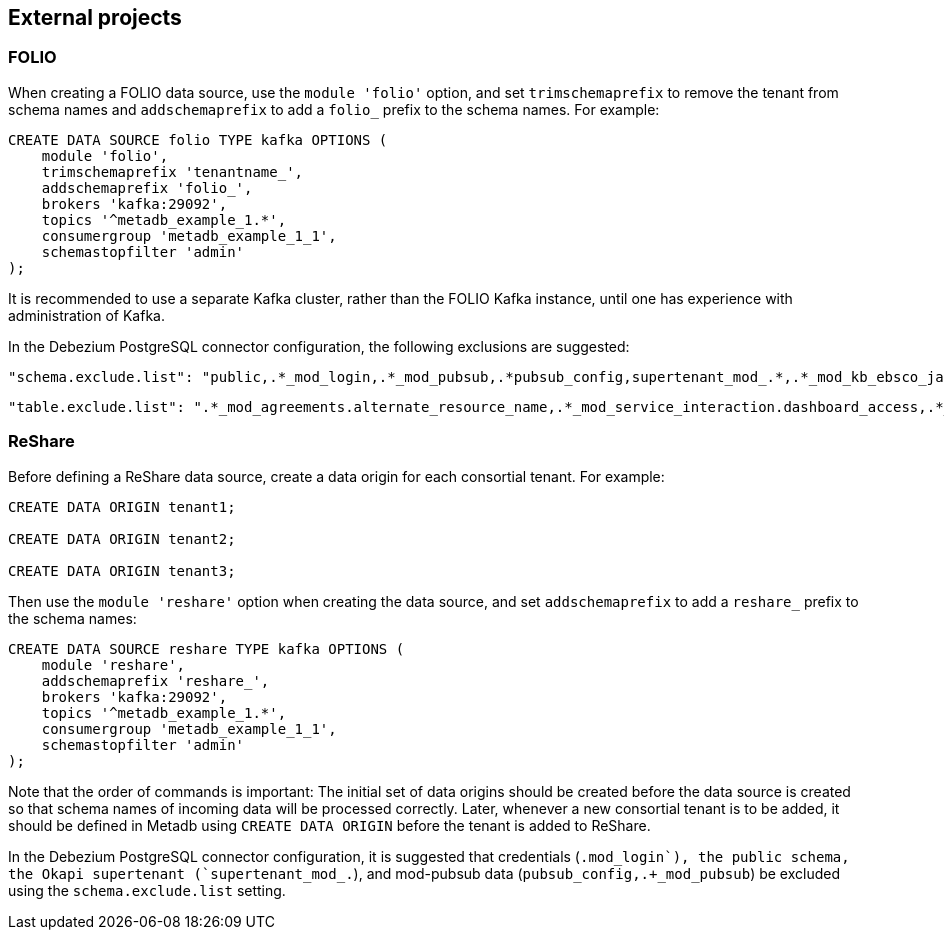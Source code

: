 == External projects

=== FOLIO

When creating a FOLIO data source, use the `module 'folio'` option,
and set `trimschemaprefix` to remove the tenant from schema names and
`addschemaprefix` to add a `folio_` prefix to the schema names.  For
example:

----
CREATE DATA SOURCE folio TYPE kafka OPTIONS (
    module 'folio',
    trimschemaprefix 'tenantname_',
    addschemaprefix 'folio_',
    brokers 'kafka:29092',
    topics '^metadb_example_1.*',
    consumergroup 'metadb_example_1_1',
    schemastopfilter 'admin'
);
----

It is recommended to use a separate Kafka cluster, rather than the
FOLIO Kafka instance, until one has experience with administration of
Kafka.

In the Debezium PostgreSQL connector configuration, the following
exclusions are suggested:

----
"schema.exclude.list": "public,.*_mod_login,.*_mod_pubsub,.*pubsub_config,supertenant_mod_.*,.*_mod_kb_ebsco_java,.*_mod_data_export_spring"
----
----
"table.exclude.list": ".*_mod_agreements.alternate_resource_name,.*_mod_service_interaction.dashboard_access,.*_mod_agreements.availability_constraint,.*_mod_agreements\\.package_description_url,.*_mod_agreements\\.content_type,.*_mod_agreements\\.entitlement_tag,.*_mod_agreements\\.erm_resource_tag,.*_mod_agreements\\.string_template,.*_mod_agreements\\.string_template_scopes,.*_mod_agreements\\.templated_url,.*_mod_oai_pmh\\.instances,.*_mod_remote_storage\\.original_locations,.*_mod_remote_storage\\.item_notes,.*app_setting,.*alternate_name,.*databasechangelog,.*databasechangeloglock,.*directory_entry_tag,.*license_document_attachment,.*license_supp_doc,.*license_tag,.*log_entry_additional_info,.*subscription_agreement_supp_doc,.*subscription_agreement_document_attachment,.*subscription_agreement_ext_lic_doc,.*subscription_agreement_tag,.*tenant_changelog,.*tenant_changelog_lock,.*marc_indexers.*,.*rmb_internal.*,.*rmb_job.*,.*_mod_agreements\\.match_key,.*system_changelog"
----

=== ReShare

Before defining a ReShare data source, create a data origin for each
consortial tenant.  For example:

----
CREATE DATA ORIGIN tenant1;

CREATE DATA ORIGIN tenant2;

CREATE DATA ORIGIN tenant3;
----

Then use the `module 'reshare'` option when creating the data source,
and set `addschemaprefix` to add a `reshare_` prefix to the schema
names:

----
CREATE DATA SOURCE reshare TYPE kafka OPTIONS (
    module 'reshare',
    addschemaprefix 'reshare_',
    brokers 'kafka:29092',
    topics '^metadb_example_1.*',
    consumergroup 'metadb_example_1_1',
    schemastopfilter 'admin'
);
----

Note that the order of commands is important: The initial set of data
origins should be created before the data source is created so that
schema names of incoming data will be processed correctly.  Later,
whenever a new consortial tenant is to be added, it should be defined
in Metadb using `CREATE DATA ORIGIN` before the tenant is added to
ReShare.

In the Debezium PostgreSQL connector configuration, it is suggested
that credentials (`.+mod_login`), the public schema, the Okapi
supertenant (`supertenant_mod_.+`), and mod-pubsub data
(`pubsub_config,.+_mod_pubsub`) be excluded using the
`schema.exclude.list` setting.
